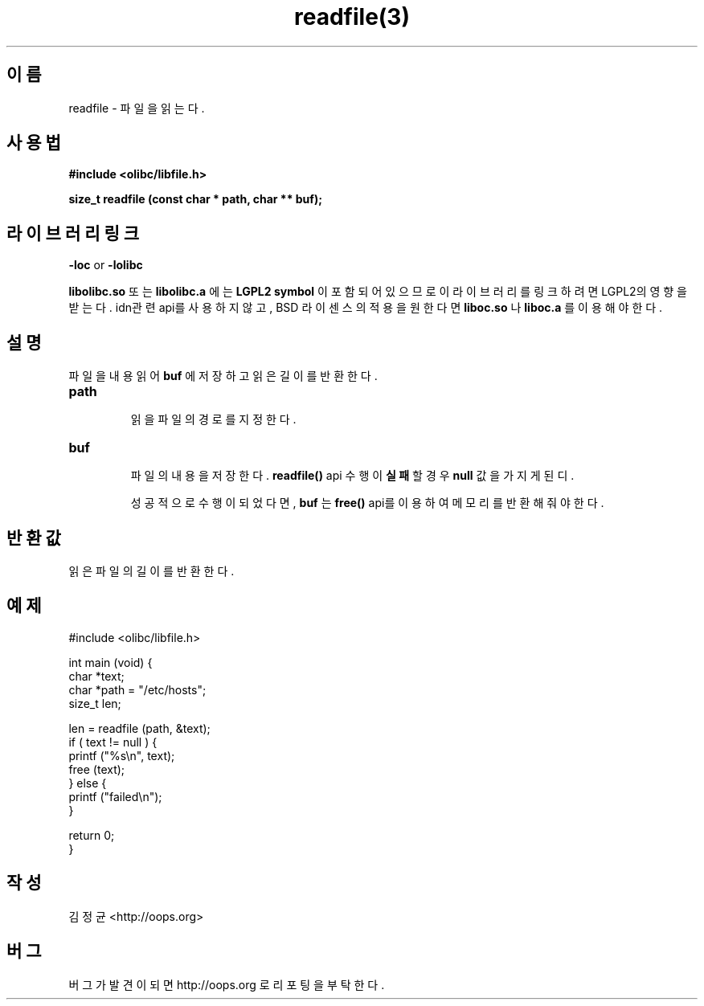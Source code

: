 .TH readfile(3) 2011-03-24 "Linux Manpage" "OOPS Library's Manual"
.\" Process with
.\" nroff -man readfile.3
.\" 2011-03-24 JoungKyun Kim <htt://oops.org>
.\" $Id: readfile.3,v 1.4 2011-03-24 05:48:56 oops Exp $
.SH 이름
readfile \- 파일을 읽는다.

.SH 사용법
.B #include <olibc/libfile.h>
.sp
.BI "size_t readfile (const char * path, char ** buf);"

.SH 라이브러리 링크
.B \-loc
or
.B \-lolibc
.br

.B libolibc.so
또는
.B libolibc.a
에는
.BI "LGPL2 symbol"
이 포함되어 있으므로 이 라이브러리를
링크하려면 LGPL2의 영향을 받는다. idn관련 api를 사용하지 않고, BSD 라이센스의 적용을
원한다면
.B liboc.so
나
.B liboc.a
를 이용해야 한다.

.SH 설명
파일을 내용 읽어
.B buf
에 저장하고 읽은 길이를 반환한다.

.TP
.BI path
.br
읽을 파일의 경로를 지정한다.

.TP
.BI buf
.br
파일의 내용을 저장한다.
.BI readfile()
api 수행이
.B 실패
할 경우
.B null
값을 가지게 된디.

성공적으로 수행이 되었다면,
.B buf
는
.BI free()
api를 이용하여 메모리를 반환해 줘야 한다.

.SH 반환값
읽은 파일의 길이를 반환한다.

.SH 예제
.nf
#include <olibc/libfile.h>

int main (void) {
    char *text;
    char *path = "/etc/hosts";
    size_t len;

    len = readfile (path, &text);
    if ( text != null ) {
        printf ("%s\\n", text);
        free (text);
    } else {
        printf ("failed\\n");
    }

    return 0;
}
.fi

.SH 작성
김정균 <http://oops.org>

.SH 버그
버그가 발견이 되면 http://oops.org 로 리포팅을 부탁한다.

